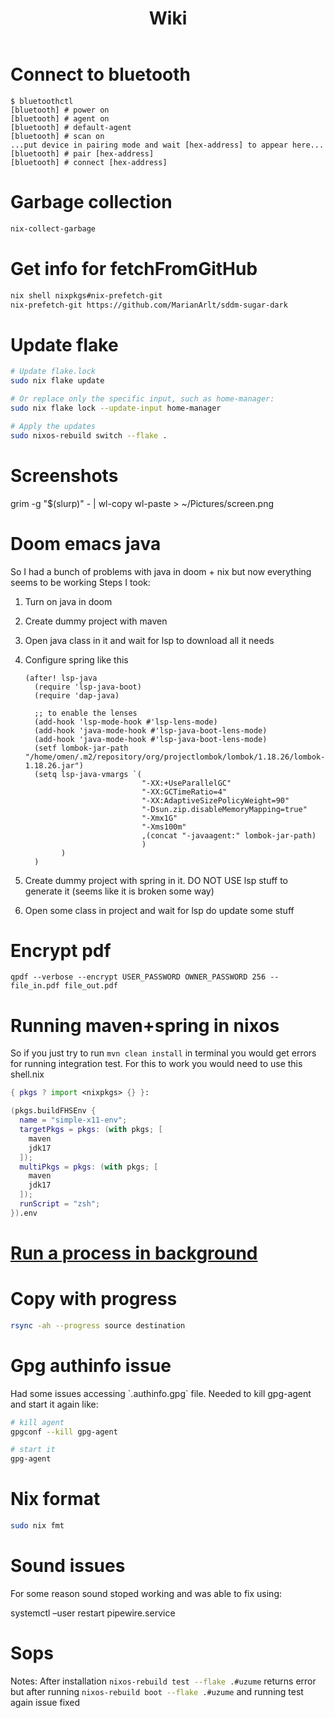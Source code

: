 #+title: Wiki

* Connect to bluetooth
#+begin_example
$ bluetoothctl
[bluetooth] # power on
[bluetooth] # agent on
[bluetooth] # default-agent
[bluetooth] # scan on
...put device in pairing mode and wait [hex-address] to appear here...
[bluetooth] # pair [hex-address]
[bluetooth] # connect [hex-address]
#+end_example
* Garbage collection
#+begin_src bash
nix-collect-garbage
#+end_src
* Get info for fetchFromGitHub
#+begin_src bash
nix shell nixpkgs#nix-prefetch-git
nix-prefetch-git https://github.com/MarianArlt/sddm-sugar-dark
#+end_src
* Update flake
#+begin_src bash
# Update flake.lock
sudo nix flake update

# Or replace only the specific input, such as home-manager:
sudo nix flake lock --update-input home-manager

# Apply the updates
sudo nixos-rebuild switch --flake .
#+end_src

* Screenshots
grim -g "$(slurp)" - | wl-copy
wl-paste > ~/Pictures/screen.png
* Doom emacs java
So I had a bunch of problems with java in doom + nix but now everything seems to be working
Steps I took:
1. Turn on java in doom
2. Create dummy project with maven
3. Open java class in it and wait for lsp to download all it needs
4. Configure spring like this
  #+begin_src elisp
(after! lsp-java
  (require 'lsp-java-boot)
  (require 'dap-java)

  ;; to enable the lenses
  (add-hook 'lsp-mode-hook #'lsp-lens-mode)
  (add-hook 'java-mode-hook #'lsp-java-boot-lens-mode)
  (add-hook 'java-mode-hook #'lsp-java-boot-lens-mode)
  (setf lombok-jar-path "/home/omen/.m2/repository/org/projectlombok/lombok/1.18.26/lombok-1.18.26.jar")
  (setq lsp-java-vmargs `(
                          "-XX:+UseParallelGC"
                          "-XX:GCTimeRatio=4"
                          "-XX:AdaptiveSizePolicyWeight=90"
                          "-Dsun.zip.disableMemoryMapping=true"
                          "-Xmx1G"
                          "-Xms100m"
                          ,(concat "-javaagent:" lombok-jar-path)
                          )
        )
  )
  #+end_src
5. Create dummy project with spring in it. DO NOT USE lsp stuff to generate it (seems like it is broken some way)
6. Open some class in project and wait for lsp do update some stuff

* Encrypt pdf
#+begin_example
qpdf --verbose --encrypt USER_PASSWORD OWNER_PASSWORD 256 -- file_in.pdf file_out.pdf
#+end_example

* Running maven+spring in nixos
So if you just try to run src_bash[:exports code]{mvn clean install} in terminal you would get errors for running integration test. For this to work you would need to use this shell.nix
#+begin_src nix
{ pkgs ? import <nixpkgs> {} }:

(pkgs.buildFHSEnv {
  name = "simple-x11-env";
  targetPkgs = pkgs: (with pkgs; [
    maven
    jdk17
  ]);
  multiPkgs = pkgs: (with pkgs; [
    maven
    jdk17
  ]);
  runScript = "zsh";
}).env
#+end_src
* [[https://stackoverflow.com/questions/46283647/how-to-move-a-running-process-to-background-unix][Run a process in background]]
* Copy with progress
#+begin_src bash
rsync -ah --progress source destination
#+end_src

* Gpg authinfo issue
Had some issues accessing `.authinfo.gpg` file.
Needed to kill gpg-agent and start it again like:
#+begin_src bash
# kill agent
gpgconf --kill gpg-agent

# start it
gpg-agent
#+end_src

* Nix format
#+begin_src bash
sudo nix fmt
#+end_src
* Sound issues
For some reason sound stoped working and was able to fix using:
#+begin_example bash
systemctl --user restart pipewire.service
#+end_example
* Sops
Notes:
After installation src_bash[:exports code]{nixos-rebuild test --flake .#uzume} returns error but after running src_bash[:exports code]{nixos-rebuild boot --flake .#uzume} and running test again issue fixed
